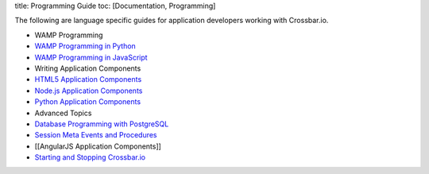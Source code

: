 title: Programming Guide toc: [Documentation, Programming]

The following are language specific guides for application developers
working with Crossbar.io.

-  WAMP Programming
-  `WAMP Programming in
   Python <http://autobahn.ws/python/wamp/programming.html>`__
-  `WAMP Programming in
   JavaScript <http://autobahn.ws/js/programming.html>`__
-  Writing Application Components
-  `HTML5 Application Components <HTML5%20Application%20Components>`__
-  `Node.js Application
   Components <Node.js%20Application%20Components>`__
-  `Python Application Components <Python%20Application%20Components>`__
-  Advanced Topics
-  `Database Programming with
   PostgreSQL <Database%20Programming%20with%20PostgreSQL>`__
-  `Session Meta Events and
   Procedures <Session%20Metaevents%20and%20Procedures>`__
-  [[AngularJS Application Components]]
-  `Starting and Stopping
   Crossbar.io <Starting%20and%20Stopping%20Crossbario>`__
